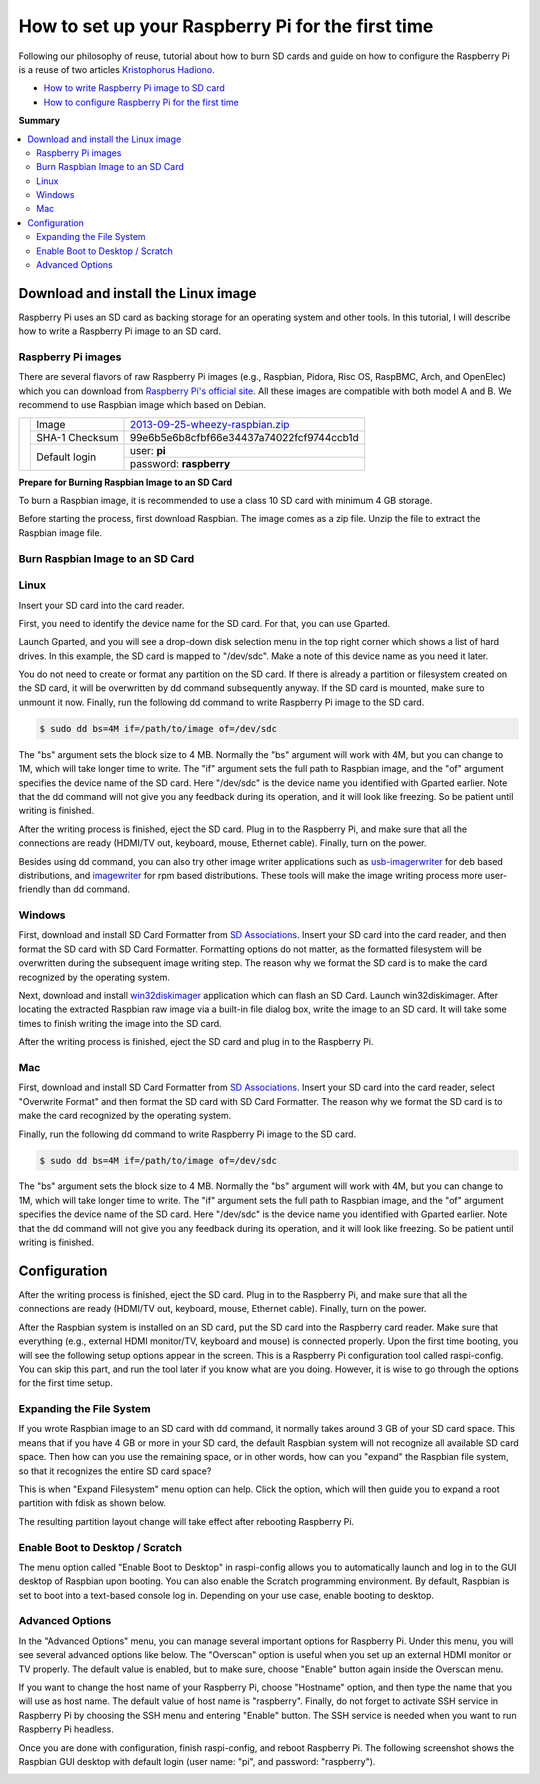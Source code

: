 How to set up your Raspberry Pi for the first time
==================================================

Following our philosophy of reuse, tutorial about how to burn SD cards and guide on how to configure the Raspberry Pi is a reuse of two articles `Kristophorus Hadiono <http://xmodulo.com/author/kristophorus>`_.

* `How to write Raspberry Pi image to SD card <http://xmodulo.com/2013/11/write-raspberry-pi-image-sd-card.html>`_
* `How to configure Raspberry Pi for the first time <http://xmodulo.com/2013/11/configure-raspberry-pi-first-time.html>`_

**Summary**

.. contents:: 
	:local:

Download and install the Linux image
------------------------------------

Raspberry Pi uses an SD card as backing storage for an operating system and other tools. In this tutorial, I will describe how to write a Raspberry Pi image to an SD card.

Raspberry Pi images
^^^^^^^^^^^^^^^^^^^

There are several flavors of raw Raspberry Pi images (e.g., Raspbian, Pidora, Risc OS, RaspBMC, Arch, and OpenElec) which you can download from `Raspberry Pi's official site <http://www.raspberrypi.org/downloads>`_. All these images are compatible with both model A and B.
We recommend  to use Raspbian image which based on Debian.

+--------------------------------------------+--------------+----------------------------------------+
|                                            |Image         |`2013-09-25-wheezy-raspbian.zip`_       |          
|                                            +--------------+----------------------------------------+
|.. image:: ../_static/img/rpi/raspbian.png  |SHA-1 Checksum|99e6b5e6b8cfbf66e34437a74022fcf9744ccb1d|
|                                            +--------------+----------------------------------------+                       
|                                            |Default login |user: **pi**                            |
|                                            |              +----------------------------------------+
|                                            |              |password: **raspberry**                 |
+--------------------------------------------+--------------+----------------------------------------+

.. _2013-09-25-wheezy-raspbian.zip: http://downloads.raspberrypi.org/raspbian_latest

**Prepare for Burning Raspbian Image to an SD Card**

To burn a Raspbian image, it is recommended to use a class 10 SD card with minimum 4 GB storage.

Before starting the process, first download Raspbian. The image comes as a zip file. Unzip the file to extract the Raspbian image file.

Burn Raspbian Image to an SD Card
^^^^^^^^^^^^^^^^^^^^^^^^^^^^^^^^^

Linux
^^^^^

Insert your SD card into the card reader.

First, you need to identify the device name for the SD card. For that, you can use Gparted.
 
Launch Gparted, and you will see a drop-down disk selection menu in the top right corner which shows a list of hard drives. In this example, the SD card is mapped to "/dev/sdc". Make a note of this device name as you need it later.

.. image:: ../_static/img/rpi/burn_linux_gparted.jpg

You do not need to create or format any partition on the SD card. If there is already a partition or filesystem created on the SD card, it will be overwritten by dd command subsequently anyway.
If the SD card is mounted, make sure to unmount it now.
Finally, run the following dd command to write Raspberry Pi image to the SD card.

.. code-block:: bash

	$ sudo dd bs=4M if=/path/to/image of=/dev/sdc

The "bs" argument sets the block size to 4 MB. Normally the "bs" argument will work with 4M, but you can change to 1M, which will take longer time to write. The "if" argument sets the full path to Raspbian image, and the "of" argument specifies the device name of the SD card. Here "/dev/sdc" is the device name you identified with Gparted earlier. Note that the dd command will not give you any feedback during its operation, and it will look like freezing. So be patient until writing is finished.

After the writing process is finished, eject the SD card. Plug in to the Raspberry Pi, and make sure that all the connections are ready (HDMI/TV out, keyboard, mouse, Ethernet cable). Finally, turn on the power.

Besides using dd command, you can also try other image writer applications such as `usb-imagerwriter <https://launchpad.net/usb-imagewriter>`_ for deb based distributions, and `imagewriter <http://rpm.pbone.net/index.php3/stat/4/idpl/23633559/dir/redhat_el_6/com/imagewriter-1.10-7.1.el6.x86_64.rpm.html>`_ for rpm based distributions. These tools will make the image writing process more user-friendly than dd command.

Windows
^^^^^^^

First, download and install SD Card Formatter from `SD Associations <https://www.sdcard.org/downloads/formatter_4/eula_windows/>`_.
Insert your SD card into the card reader, and then format the SD card with SD Card Formatter. Formatting options do not matter, as the formatted filesystem will be overwritten during the subsequent image writing step. The reason why we format the SD card is to make the card recognized by the operating system.

.. image:: ../_static/img/rpi/burn_win_sd.png

Next, download and install `win32diskimager <http://sourceforge.net/projects/win32diskimager/>`_ application which can flash an SD Card.
Launch win32diskimager. After locating the extracted Raspbian raw image via a built-in file dialog box, write the image to an SD card. It will take some times to finish writing the image into the SD card.

.. image:: ../_static/img/rpi/burn_win_win32diskimager.jpg

After the writing process is finished, eject the SD card and plug in to the Raspberry Pi.

Mac
^^^

First, download and install SD Card Formatter from `SD Associations <https://www.sdcard.org/downloads/formatter_4/eula_mac/>`_.
Insert your SD card into the card reader, select "Overwrite Format" and then format the SD card with SD Card Formatter.  The reason why we format the SD card is to make the card recognized by the operating system.

.. image:: ../_static/img/rpi/burn_win_sd.png

Finally, run the following dd command to write Raspberry Pi image to the SD card.

.. code-block:: bash

	$ sudo dd bs=4M if=/path/to/image of=/dev/sdc

The "bs" argument sets the block size to 4 MB. Normally the "bs" argument will work with 4M, but you can change to 1M, which will take longer time to write. The "if" argument sets the full path to Raspbian image, and the "of" argument specifies the device name of the SD card. Here "/dev/sdc" is the device name you identified with Gparted earlier. Note that the dd command will not give you any feedback during its operation, and it will look like freezing. So be patient until writing is finished.

Configuration
-------------

After the writing process is finished, eject the SD card. Plug in to the Raspberry Pi, and make sure that all the connections are ready (HDMI/TV out, keyboard, mouse, Ethernet cable). Finally, turn on the power.

After the Raspbian system is installed on an SD card, put the SD card into the Raspberry card reader. Make sure that everything (e.g., external HDMI monitor/TV, keyboard and mouse) is connected properly. Upon the first time booting, you will see the following setup options appear in the screen. This is a Raspberry Pi configuration tool called raspi-config. You can skip this part, and run the tool later if you know what are you doing. However, it is wise to go through the options for the first time setup.

.. image:: ../_static/img/rpi/config.jpg

Expanding the File System
^^^^^^^^^^^^^^^^^^^^^^^^^

If you wrote Raspbian image to an SD card with dd command, it normally takes around 3 GB of your SD card space. This means that if you have 4 GB or more in your SD card, the default Raspbian system will not recognize all available SD card space. Then how can you use the remaining space, or in other words, how can you "expand" the Raspbian file system, so that it recognizes the entire SD card space?

This is when "Expand Filesystem" menu option can help. Click the option, which will then guide you to expand a root partition with fdisk as shown below.

.. image:: ../_static/img/rpi/shell_expanding.jpg

The resulting partition layout change will take effect after rebooting Raspberry Pi.

.. image:: ../_static/img/rpi/expanding.jpg

Enable Boot to Desktop / Scratch
^^^^^^^^^^^^^^^^^^^^^^^^^^^^^^^^

The menu option called "Enable Boot to Desktop" in raspi-config allows you to automatically launch and log in to the GUI desktop of Raspbian upon booting. You can also enable the Scratch programming environment. By default, Raspbian is set to boot into a text-based console log in. Depending on your use case, enable booting to desktop.

.. image:: ../_static/img/rpi/desktop.jpg

Advanced Options
^^^^^^^^^^^^^^^^

In the "Advanced Options" menu, you can manage several important options for Raspberry Pi. Under this menu, you will see several advanced options like below. The "Overscan" option is useful when you set up an external HDMI monitor or TV properly. The default value is enabled, but to make sure, choose "Enable" button again inside the Overscan menu.

.. image:: ../_static/img/rpi/advanced_options.jpg

If you want to change the host name of your Raspberry Pi, choose "Hostname" option, and then type the name that you will use as host name. The default value of host name is "raspberry".
Finally, do not forget to activate SSH service in Raspberry Pi by choosing the SSH menu and entering "Enable" button. The SSH service is needed when you want to run Raspberry Pi headless.

Once you are done with configuration, finish raspi-config, and reboot Raspberry Pi.
The following screenshot shows the Raspbian GUI desktop with default login (user name: "pi", and password: "raspberry").

.. image:: ../_static/img/rpi/rpi_desktop.jpg